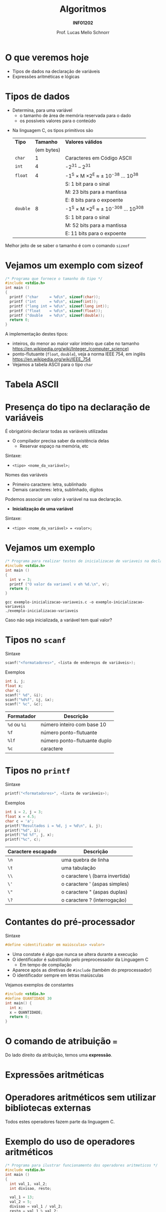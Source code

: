 # -*- coding: utf-8 -*-
# -*- mode: org -*-
#+startup: beamer overview indent
#+LANGUAGE: pt-br
#+TAGS: noexport(n)
#+EXPORT_EXCLUDE_TAGS: noexport
#+EXPORT_SELECT_TAGS: export

#+Title: Algoritmos
#+Subtitle: *INF01202*
#+Author: Prof. Lucas Mello Schnorr
#+Date: \copyleft

#+LaTeX_CLASS: beamer
#+LaTeX_CLASS_OPTIONS: [xcolor=dvipsnames]
#+OPTIONS: title:nil H:1 num:t toc:nil \n:nil @:t ::t |:t ^:t -:t f:t *:t <:t
#+LATEX_HEADER: \input{org-babel.tex}

#+latex: \newcommand{\mytitle}{Tipos de Dados, Declaração e tipos de variáveis, Operadores e expressão aritmética e lógica}
#+latex: \mytitleslide

* Configuração                                                     :noexport:

#+BEGIN_SRC emacs-lisp
(setq org-latex-listings 'minted
      org-latex-packages-alist '(("" "minted"))
      org-latex-pdf-process
      '("pdflatex -shell-escape -interaction nonstopmode -output-directory %o %f"
        "pdflatex -shell-escape -interaction nonstopmode -output-directory %o %f"))
(setq org-latex-minted-options
       '(("frame" "lines")
         ("fontsize" "\\scriptsize")))
#+END_SRC

#+RESULTS:
| frame    | lines       |
| fontsize | \scriptsize |
* O que veremos hoje

- Tipos de dados na declaração de variáveis
- Expressões aritméticas e lógicas

* Tipos de dados

- Determina, para uma variável
  - o tamanho de área de memória reservada para o dado
  - os possíveis valores para o conteúdo

#+latex: \pause\vfill

- Na linguagem C, os tipos primitivos são

  | *Tipo*   |    *Tamanho* | *Valores válidos*                     |
  |        | (em bytes) |                                     |
  |--------+------------+-------------------------------------|
  | ~char~   |          1 | Caracteres em Código ASCII          |
  | ~int~    |          4 | -2^31 -- 2^31                         |
  | ~float~  |          4 | -1^S \times M \times 2^E  \approx ± 10^{-38} ... 10^{38}    |
  |        |            | S: 1 bit para o sinal               |
  |        |            | M: 23 bits para a mantissa          |
  |        |            | E: 8 bits para o expoente           |
  | ~double~ |          8 | -1^S \times M \times 2^E  \approx  ± 10^{-308} ... 10^{308} |
  |        |            | S: 1 bit para o sinal               |
  |        |            | M: 52 bits para a mantissa          |
  |        |            | E: 11 bits para o expoente          |

#+latex: \pause

#+BEGIN_CENTER
Melhor jeito de se saber o tamanho é com o comando =sizeof=
#+END_CENTER

* Vejamos um exemplo com sizeof

#+BEGIN_SRC C :tangle e/exemplo-sizeof.c
/* Programa que fornece o tamanho do tipo */
#include <stdio.h>
int main ()
{
  printf ("char     = %d\n", sizeof(char));
  printf ("int      = %d\n", sizeof(int));
  printf ("long int = %d\n", sizeof(long int));
  printf ("float    = %d\n", sizeof(float));
  printf ("double   = %d\n", sizeof(double));
  return 0;
}
#+END_SRC

A implementação destes tipos:
- inteiros, do menor ao maior valor inteiro que cabe no tamanho \\
  https://en.wikipedia.org/wiki/Integer_(computer_science)
- ponto-flutuante (=float=, =double=), veja a norma IEEE 754, em inglês \\
  https://en.wikipedia.org/wiki/IEEE_754
- Vejamos a tabela ASCII para o tipo =char=

* Tabela ASCII

[[./img/asciifull.jpg]]

#+attr_latex: :width .5\linewidth
[[./img/extend.jpg]]
* Presença do tipo na declaração de variáveis

É obrigatório declarar todas as variáveis utilizadas
- O compilador precisa saber da existência delas
  - Reservar espaço na memória, etc

Sintaxe:
- ~<tipo> <nome_da_variável>;~

#+latex: \pause

Nomes das variáveis
- Primeiro caractere: letra, sublinhado
- Demais caracteres: letra, sublinhado, dígitos

#+latex: \pause\vfill

Podemos associar um valor à variável na sua declaração.
- *Inicialização de uma variável*

Sintaxe:
- ~<tipo> <nome_da_variável> = <valor>;~

* Vejamos um exemplo

#+BEGIN_SRC C :tangle e/exemplo-inicializacao-variaveis.c
/* Programa para realizar testes de inicializacao de variaveis na declaracao */
#include <stdio.h>
int main ()
{
  int v = 3;
  printf ("O valor da variavel v eh %d.\n", v);
  return 0;
}
#+END_SRC


#+begin_src shell :results output :dir e
gcc exemplo-inicializacao-variaveis.c -o exemplo-inicializacao-variaveis
./exemplo-inicializacao-variaveis
#+end_src

#+BEGIN_CENTER
Caso não seja inicializada, a variável tem qual valor?
#+END_CENTER

* Tipos no =scanf=

Sintaxe
#+begin_src C
scanf("<formatadores>", <lista de endereços de variáveis>);
#+end_src

Exemplos
#+begin_src C :results output :exports both
int i, j;
float x;
char c;
scanf(" %d", &i);
scanf("%d%f", &j, &x);
scanf(" %c", &c);
#+end_src

| Formatador | Descrição                    |
|------------+------------------------------|
| =%d=  ou =%i=  | número inteiro com base 10   |
| =%f=         | número ponto-flutuante       |
| =%lf=        | número ponto-flutuante duplo |
| =%c=         | caractere                    |

* Tipos no =printf=

Sintaxe
#+begin_src C
printf("<formatadores>", <lista de variáveis>);
#+end_src

Exemplos
#+begin_src C :results output :exports both
int i = 2, j = 3;
float x = 4.5;
char c = 'a';
printf("Resultados i = %d, j = %d\n", i, j);
printf("%d", i);
printf("%d %f", j, x);
printf("%c", c);
#+end_src

| Caractere escapado | Descrição                       |
|--------------------+---------------------------------|
| =\n=                 | uma quebra de linha             |
| =\t=                 | uma tabulação                   |
| =\\=                 | o caractere \ (barra invertida) |
| =\'=                 | o caractere ' (aspas simples)   |
| =\"=                 | o caractere " (aspas duplas)    |
| =\?=                 | o caractere ? (interrogação)    |

* Contantes do pré-processador

Sintaxe
#+begin_src C
#define <identificador em maiúsculas> <valor>
#+end_src

- Uma constate é algo que nunca se altera durante a execução
- O identificador é substituído pelo preprocessador da Linguagem C
  - Em tempo de compilação
- Aparece após as diretivas de =#include= (também do preprocessador)
- O identificador sempre em letras maiúsculas

#+latex: \pause

Vejamos exemplos de constantes
#+begin_src C
#include <stdio.h>
#define QUANTIDADE 30
int main() {
  int x;
  x = QUANTIDADE;
  return 0;
}
#+end_src

* O comando de atribuição ===

#+latex: \cortesia{../../../Algoritmos/Mara/Teoricas/Aula03-SequencialExpressoes_slide_17.pdf}{Prof. Mara Abel}

#+BEGIN_CENTER
Do lado direito da atribuição, temos uma *expressão*.
#+END_CENTER

* Expressões aritméticas

#+latex: \cortesia{../../../Algoritmos/Marcelo/aulas/aula03/aula03_slide_18.pdf}{Prof. Marcelo Walter}

* Operadores aritméticos sem utilizar bibliotecas externas

#+latex: \cortesia{../../../Algoritmos/Edison/Teoricas/aula03_slide_21.pdf}{Prof. Edison Pignaton de Freitas}

#+BEGIN_CENTER
Todos estes operadores fazem parte da linguagem C.
#+END_CENTER

* Exemplo do uso de operadores aritméticos

#+BEGIN_SRC C :tangle e/exemplo-operadores-aritmeticos.c
/* Programa para ilustrar funcionamento dos operadores aritmeticos */
#include <stdio.h>
int main ()
{
  int val_1, val_2;
  int divisao, resto;

  val_1 = 13;
  val_2 = 5;
  divisao = val_1 / val_2;
  resto = val_1 % val_2;
  printf("Divisao inteira = %d Resto = %d\n", divisao, resto);
  return 0;
}
#+END_SRC

#+begin_src shell :results output :dir e
gcc exemplo-operadores-aritmeticos.c -o exemplo-operadores-aritmeticos
./exemplo-operadores-aritmeticos
#+end_src

#+RESULTS:
: Divisão inteira = 2 Resto = 3

* O resto da divisão inteira é útil sim

#+latex: \cortesia{../../../Algoritmos/Edison/Teoricas/aula03_slide_23.pdf}{Prof. Edison Pignaton de Freitas}

* Vejamos

** Com botes de 23 lugares

 #+BEGIN_SRC C
int passageiros = 950;
int lugares_no_bote = 23;
printf("%d %d\n",
       passageiros / lugares_no_bote,
       passageiros % lugares_no_bote);
 #+END_SRC

 #+RESULTS:
 : 41 7

** Com botes de 25 lugares

 #+BEGIN_SRC C
int passageiros = 950;
int lugares_no_bote = 25;
printf("%d %d\n",
       passageiros / lugares_no_bote,
       passageiros % lugares_no_bote);
 #+END_SRC

 #+RESULTS:
 : 38 0

* Funções matemáticas mais complexas com =math.h=

#+latex: \cortesia{../../../Algoritmos/Claudio/Teorica/Aula03-algoritmo_e_estrutura_C_slide_06.pdf}{Prof. Claudio Jung}

* Exemplo de operações matemáticas

#+BEGIN_SRC C :tangle e/exemplo-com-biblioteca-math.c
/* Programa para ilustrar funcionamento de algumas
   operacoes aritmeticas mais complexas. */
#include <stdio.h>
#include <math.h>
int main(void)
{
  float val_1;
  printf("Entre com valor float: ");
  scanf("%f", &val_1);

  printf("Valor fornecido como entrada: [%f]\n", val_1);
  printf("Resultado do ceil           : [%f]\n", ceil(val_1));
  printf("Resultado do floor          : [%f]\n", floor(val_1));
  printf("Resultado do round          : [%f]\n", round(val_1));
  return 0;
}
#+END_SRC


#+begin_src shell :results output :dir e
gcc exemplo-com-biblioteca-math.c -o exemplo-com-biblioteca-math -lm
./exemplo-com-biblioteca-math
#+end_src

* Precedência e associatividade de operadores em C

#+latex: %\cortesia{../../../Algoritmos/Marcelo/aulas/aula03/aula03_slide_25.pdf}{Prof. Marcelo Walter}

| Ordem | Operador |
|-------+----------|
|     1 | Funções  |
|     2 | ~*~ ~/~ ~%~    |
|     3 | ~+~ ~-~      |

Google: ``precedence order in c''
Wikipedia: https://en.wikipedia.org/wiki/Operators_in_C_and_C%2B%2B#Operator_precedence

Podemos usar parênteses para modificar a precedência:
#+begin_src C :exports code
val_final = val1 * val2 + 5;
val_final = val1 * (val2 + 5);
#+end_src

#+BEGIN_CENTER
Qual é a associatividade de operadores?

Exemplo ilustrativo: =a + b + c=
#+END_CENTER

* Equivalência entre álgebra e C

#+latex: \cortesia{../../../Algoritmos/Claudio/Teorica/Aula03-algoritmo_e_estrutura_C_slide_11.pdf}{Prof. Claudio Jung}

* Relação entre tipos e expressões aritméticas

Vejams um exemplo representativo

#+BEGIN_SRC C :tangle e/exemplo-tipos-expressoes-aritmeticas.c
/* Exemplo para ilustrar um problema com expressoes aritmeticas */
#include<stdio.h>
int main()
{
  float num_real;
  int x=1, y=2, z=1;

  num_real = x/2 + y/2 + z/2;

  printf("Resultado: [%f]\n", num_real);
  return 0;
}
#+END_SRC

Qual é o resultado?

#+latex: \pause

#+begin_src shell :exports both :dir e
gcc exemplo-tipos-expressoes-aritmeticas.c -o exemplo-tipos-expressoes-aritmeticas
./exemplo-tipos-expressoes-aritmeticas
#+end_src

#+RESULTS:
: Resultado: [1.000000]

#+latex: \pause\vfill

#+begin_center
Constatação: resultados parciais são do tipo inteiro
#+end_center

#+latex: %\cortesia{../../../Algoritmos/Marcelo/aulas/aula03/aula03_slide_26.pdf}{Prof. Marcelo Walter}

* Modeladores (/casts/) para explicitamente trocar o tipo

#+BEGIN_SRC C :tangle e/exemplo-tipos-expressoes-aritmeticas-cast.c
/* Exemplo para ilustrar um problema com expressoes aritmeticas */
#include <stdio.h>
int main()
{
  float num_real_0, num_real_1, num_real_2, num_real_3;  // variaveis reais
  int x=1, y=2, z=1; // valores inteiros – inicializados na declaracao

  num_real_0 = x/2        + y/2        +        z/2;
  num_real_1 = (float)x/2 + y/2        +        z/2;
  num_real_2 = (float)x/2 + (float)y/2 +        z/2;
  num_real_3 = (float)x/2 + (float)y/2 + (float)z/2;

  printf("Resultados -> "
	 "C0: [%f] "
	 "C1: [%f] "
	 "C2: [%f] "
	 "C3: [%f]\n", num_real_0, num_real_1, num_real_2, num_real_3);
  return 0;
}
#+END_SRC

#+latex: \pause\scriptsize

#+begin_src shell :results output :dir e
gcc exemplo-tipos-expressoes-aritmeticas-cast.c -o exemplo-tipos-expressoes-aritmeticas-cast
./exemplo-tipos-expressoes-aritmeticas-cast
#+end_src

#+RESULTS:
: Resultados -> C0: [1.000000] C1: [1.500000] C2: [1.500000] C3: [2.000000]

* Operadores de Atribuição (atalhos)

#+latex: %\cortesia{../../../Algoritmos/Claudio/Teorica/Aula03-algoritmo_e_estrutura_C_slide_10.pdf}{Prof. Claudio Jung}

| *Operador* | *Exemplo* | *Comentário*               |
|----------+---------+--------------------------|
| ~=~        | ~x = y;~  | Atribui o valor de y a x |
| ~++~       | ~x++;~    | x = x + 1                |
| ~--~       | ~x--;~    | x = x - 1                |
| ~+=~       | ~x += y;~ | x = x + y                |
| ~-=~       | ~x -= y;~ | x = x - y                |
| ~*=~       | ~x *= y;~ | x = x * y                |
| ~/=~       | ~x /= y;~ | x = x / y                |
| ~%=~       | ~x %= y;~ | x = x % y                |

* Exercício

#+latex: \cortesia{../../../Algoritmos/Claudio/Teorica/Aula03-algoritmo_e_estrutura_C_slide_16.pdf}{Prof. Claudio Jung}

* Análise e Definição do Problema

#+latex: \cortesia{../../../Algoritmos/Claudio/Teorica/Aula03-algoritmo_e_estrutura_C_slide_17.pdf}{Prof. Claudio Jung}

* Algoritmo

#+latex: \cortesia{../../../Algoritmos/Claudio/Teorica/Aula03-algoritmo_e_estrutura_C_slide_18.pdf}{Prof. Claudio Jung}

* Programa (página 1)

#+latex: \cortesia{../../../Algoritmos/Claudio/Teorica/Aula03-algoritmo_e_estrutura_C_slide_19.pdf}{Prof. Claudio Jung}

* Programa (página 2)

#+latex: \cortesia{../../../Algoritmos/Claudio/Teorica/Aula03-algoritmo_e_estrutura_C_slide_20.pdf}{Prof. Claudio Jung}

* Testes

#+attr_latex: :options fontsize=\tiny
#+BEGIN_SRC C :tangle e/exemplo-notas.c
/* Calcula quantidade de cada cédula (ou moeda) tal que a soma dos
   valores totalize um valor inteiro dado.
   Entrada: valor inteiro
   Saida: quandidade de cedulas/moedas de 100, 50, 20, 10, 5, 2 e 1
   reais */
#include <stdio.h>
int main( )
{
  int valor, v; //valores inteiros lido e usado nos cálculos
  int n100, n50,n20,n10,n5,n2,n1;
  printf("Informe valor inteiro:");
  scanf("%d", &valor);
  v = valor; // copia, para preservar valor lido
  n100 = v/100; // RESULTADO DA DIVISÃO INTEIRA POR 100
  v = v%100;    // RESTO DA DIVISÃO INTEIRA POR 100
  n50 = v/50;
  v = v%50;
  n20 = v/20;
  v = v%20;
  n10 = v/10;
  v = v%10;
  n5 = v/5;
  v = v % 5;
  n2 = v/2;    // RESULTADO DA DIVISÃO INTEIRA POR 2
  n1 = v%2;    // RESTO DA DIVISÃO INTEIRA POR 2

  //quebra 2 linhas e insere caracteres ,00 depois do valor:
  printf("\n\nValor lido: R$%d,00\n",valor); // insere vírgula zero
  printf("notas de 100: %d\n",n100);
  printf("notas de 50: %d\n",n50);
  printf("notas de 20: %d\n",n20);
  printf("notas de 10: %d\n",n10);
  printf("notas de 5: %d\n",n5);
  printf("notas de 2: %d\n",n2);
  printf("notas de 1: %d\n",n1);
  return 0;
}
#+END_SRC

* Exercício para casa

#+latex: \cortesia{../../../Algoritmos/Claudio/Teorica/Aula03-algoritmo_e_estrutura_C_slide_22.pdf}{Prof. Claudio Jung}

